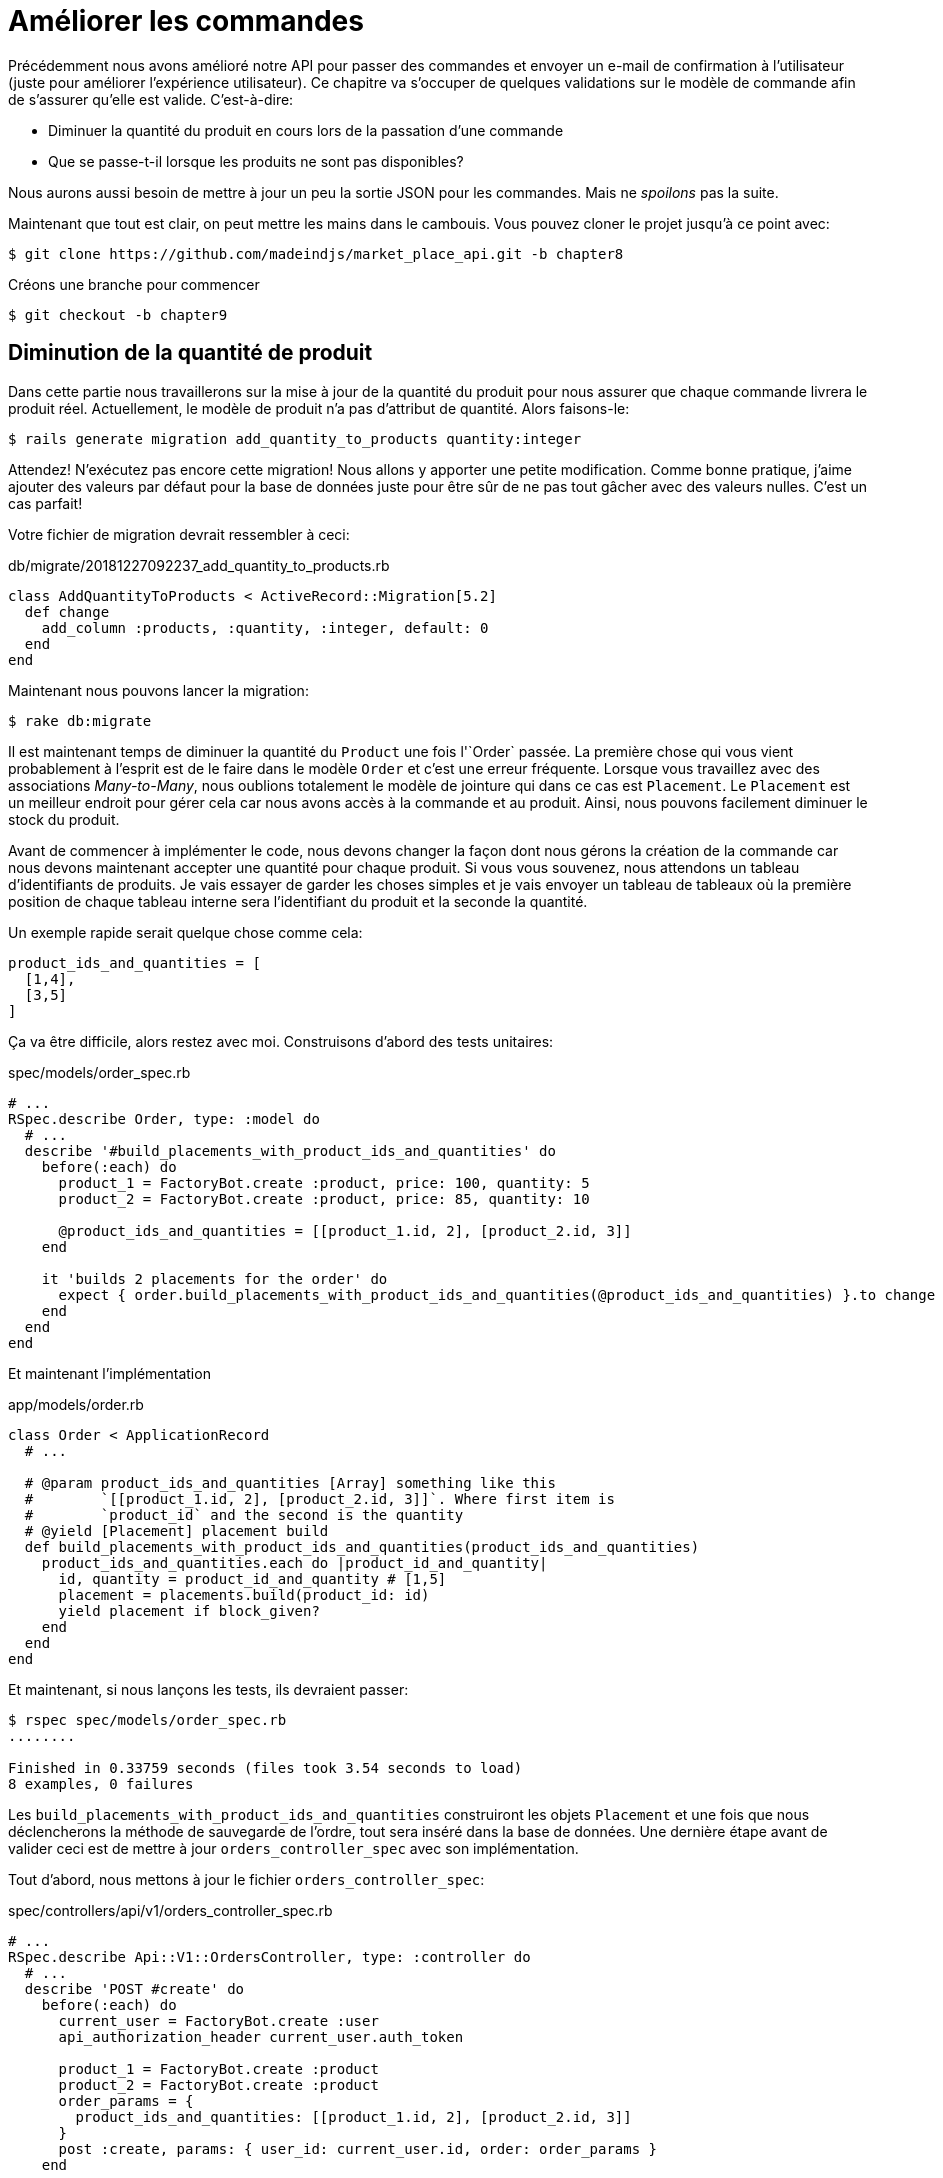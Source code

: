 [#chapter09-improve_orders]
= Améliorer les commandes

Précédemment nous avons amélioré notre API pour passer des commandes et envoyer un e-mail de confirmation à l'utilisateur (juste pour améliorer l'expérience utilisateur). Ce chapitre va s'occuper de quelques validations sur le modèle de commande afin de s'assurer qu'elle est valide. C'est-à-dire:

* Diminuer la quantité du produit en cours lors de la passation d'une commande
* Que se passe-t-il lorsque les produits ne sont pas disponibles?

Nous aurons aussi besoin de mettre à jour un peu la sortie JSON pour les commandes. Mais ne _spoilons_ pas la suite.

Maintenant que tout est clair, on peut mettre les mains dans le cambouis. Vous pouvez cloner le projet jusqu'à ce point avec:

[source,bash]
----
$ git clone https://github.com/madeindjs/market_place_api.git -b chapter8
----

Créons une branche pour commencer

[source,bash]
----
$ git checkout -b chapter9
----

== Diminution de la quantité de produit

Dans cette partie nous travaillerons sur la mise à jour de la quantité du produit pour nous assurer que chaque commande livrera le produit réel. Actuellement, le modèle de produit n'a pas d'attribut de quantité. Alors faisons-le:

[source,bash]
----
$ rails generate migration add_quantity_to_products quantity:integer
----

Attendez! N'exécutez pas encore cette migration! Nous allons y apporter une petite modification. Comme bonne pratique, j'aime ajouter des valeurs par défaut pour la base de données juste pour être sûr de ne pas tout gâcher avec des valeurs nulles. C'est un cas parfait!

Votre fichier de migration devrait ressembler à ceci:

[source,ruby]
.db/migrate/20181227092237_add_quantity_to_products.rb
----
class AddQuantityToProducts < ActiveRecord::Migration[5.2]
  def change
    add_column :products, :quantity, :integer, default: 0
  end
end
----

Maintenant nous pouvons lancer la migration:

[source,bash]
----
$ rake db:migrate
----

Il est maintenant temps de diminuer la quantité du `Product` une fois l'`Order` passée. La première chose qui vous vient probablement à l'esprit est de le faire dans le modèle `Order` et c'est une erreur fréquente. Lorsque vous travaillez avec des associations _Many-to-Many_, nous oublions totalement le modèle de jointure qui dans ce cas est `Placement`. Le `Placement` est un meilleur endroit pour gérer cela car nous avons accès à la commande et au produit. Ainsi, nous pouvons facilement diminuer le stock du produit.

Avant de commencer à implémenter le code, nous devons changer la façon dont nous gérons la création de la commande car nous devons maintenant accepter une quantité pour chaque produit. Si vous vous souvenez, nous attendons un tableau d'identifiants de produits. Je vais essayer de garder les choses simples et je vais envoyer un tableau de tableaux où la première position de chaque tableau interne sera l'identifiant du produit et la seconde la quantité.

Un exemple rapide serait quelque chose comme cela:

[source,ruby]
----
product_ids_and_quantities = [
  [1,4],
  [3,5]
]
----

Ça va être difficile, alors restez avec moi. Construisons d'abord des tests unitaires:

[source,ruby]
.spec/models/order_spec.rb
----
# ...
RSpec.describe Order, type: :model do
  # ...
  describe '#build_placements_with_product_ids_and_quantities' do
    before(:each) do
      product_1 = FactoryBot.create :product, price: 100, quantity: 5
      product_2 = FactoryBot.create :product, price: 85, quantity: 10

      @product_ids_and_quantities = [[product_1.id, 2], [product_2.id, 3]]
    end

    it 'builds 2 placements for the order' do
      expect { order.build_placements_with_product_ids_and_quantities(@product_ids_and_quantities) }.to change { order.placements.size }.from(0).to(2)
    end
  end
end
----

Et maintenant l'implémentation

[source,ruby]
.app/models/order.rb
----
class Order < ApplicationRecord
  # ...

  # @param product_ids_and_quantities [Array] something like this
  #        `[[product_1.id, 2], [product_2.id, 3]]`. Where first item is
  #        `product_id` and the second is the quantity
  # @yield [Placement] placement build
  def build_placements_with_product_ids_and_quantities(product_ids_and_quantities)
    product_ids_and_quantities.each do |product_id_and_quantity|
      id, quantity = product_id_and_quantity # [1,5]
      placement = placements.build(product_id: id)
      yield placement if block_given?
    end
  end
end
----

Et maintenant, si nous lançons les tests, ils devraient passer:

[source,bash]
----
$ rspec spec/models/order_spec.rb
........

Finished in 0.33759 seconds (files took 3.54 seconds to load)
8 examples, 0 failures
----

Les `build_placements_with_product_ids_and_quantities` construiront les objets `Placement` et une fois que nous déclencherons la méthode de sauvegarde de l'ordre, tout sera inséré dans la base de données. Une dernière étape avant de valider ceci est de mettre à jour `orders_controller_spec` avec son implémentation.

Tout d'abord, nous mettons à jour le fichier `orders_controller_spec`:

[source,ruby]
.spec/controllers/api/v1/orders_controller_spec.rb
----
# ...
RSpec.describe Api::V1::OrdersController, type: :controller do
  # ...
  describe 'POST #create' do
    before(:each) do
      current_user = FactoryBot.create :user
      api_authorization_header current_user.auth_token

      product_1 = FactoryBot.create :product
      product_2 = FactoryBot.create :product
      order_params = {
        product_ids_and_quantities: [[product_1.id, 2], [product_2.id, 3]]
      }
      post :create, params: { user_id: current_user.id, order: order_params }
    end

    it 'embeds the two product objects related to the order' do
      expect(json_response[:products].size).to eql 2
    end
    # ...
  end
end
----

Nous devons ensuite mettre un peu à jour notre contrôleur des commandes:

[source,ruby]
.app/controllers/api/v1/orders_controller.rb
----
class Api::V1::OrdersController < ApplicationController
  # ...
  def create
    order = Order.create! user: current_user
    order.build_placements_with_product_ids_and_quantities(params[:order][:product_ids_and_quantities])

    if order.save
      order.reload # need to reload associations
      OrderMailer.send_confirmation(order).deliver
      render json: order, status: 201, location: [:api, current_user, order]
    else
      render json: { errors: order.errors }, status: 422
    end
  end
end
----

Notez que j'ai aussi supprimé la méthode `OrdersController#order_params` qui devient inutile.

Enfin et surtout, nous devons mettre à jour le fichier d'usine des produits afin d'attribuer une valeur de quantité élevée pour avoir au moins quelques produits en stock.

[source,ruby]
.spec/factories/products.rb
----
FactoryBot.define do
  factory :product do
    title { FFaker::Product.product_name }
    price { rand * 100 }
    published { false }
    user
    quantity { 5 }
  end
end
----

_Commitons_ nos changements avant d'aller plus loin:

[source,bash]
----
$ git add .
$ git commit -m "Allows the order to be placed along with product quantity"
----

Avez-vous remarqué que nous ne mettons pas à jour la quantité des produits? Actuellement, il n'y a aucun moyen d'en faire le suivi. Cela peut être corrigé très facilement, en ajoutant simplement un attribut de quantité au modèle `Placement` de sorte que pour chaque produit, nous sauvegardons la quantité correspondante. Commençons par créer la migration:

[source,bash]
----
$ rails generate migration add_quantity_to_placements quantity:integer
----

Comme pour la migration des attributs de quantité de produit, nous devrions ajouter une valeur par défaut égale à 0. N'oubliez pas que c'est facultatif mais c'est mieux. Le fichier de migration devrait ressembler à cela:

[source,ruby]
.db/migrate/20181227104830_add_quantity_to_placements.rb
----
class AddQuantityToPlacements < ActiveRecord::Migration[5.2]
  def change
    add_column :placements, :quantity, :integer, default: 0
  end
end
----

Lancez ensuite la migration:

[source,bash]
----
$ rake db:migrate
----

Documentons l'attribut `quantity` par un test unitaire:

[source,ruby]
.spec/models/placement_spec.rb
----
# ...
RSpec.describe Placement, type: :model do
  # ...
  it { should respond_to :quantity }
  # ...
end
----

Il ne nous reste plus qu'à mettre à jour la méthode `build_placements_with_product_ids_and_quantities` pour ajouter la quantité pour les placements:

[source,ruby]
.app/models/order.rb
----
class Order < ApplicationRecord
  # ...
  def build_placements_with_product_ids_and_quantities(product_ids_and_quantities)
    product_ids_and_quantities.each do |product_id_and_quantity|
      product_id, quantity = product_id_and_quantity
      placements.build(product_id: product_id, quantity: quantity)
    end
  end
end
----

Maintenant, nos tests devraient passer:

[source,bash]
----
$ rspec spec/models/order_spec.rb
........

Finished in 0.09898 seconds (files took 0.74936 seconds to load)
8 examples, 0 failures
----

_Commitons_ nos changement:

[source,bash]
----
$ git add .
$ git commit -m "Adds quantity to placements"
----

=== Étendre le modèle de placement

Il est temps de mettre à jour la quantité du produit une fois la commande enregistrée ou plus précisément: une fois le placement créé. Pour se faire, nous allons ajouter une méthode et la connecter au _callback_ `after_create`.

Commençons par mettre à jour notre usine de placement pour qu'elle soit plus logique:

[source,ruby]
.spec/factories/placements.rb
----
FactoryBot.define do
  factory :placement do
    order
    product
    quantity { 1 }
  end
end
----

Et puis nous pouvons simplement ajouter quelques tests:

[source,ruby]
.spec/models/placement_spec.rb
----
# ...
RSpec.describe Placement, type: :model do
  # ...
  it { should respond_to :quantity }
  # ...
  describe '#decrement_product_quantity!' do
    it 'decreases the product quantity by the placement quantity' do
      product = placement.product
      expect { placement.decrement_product_quantity! }.to change { product.quantity }.by(-placement.quantity)
    end
  end
end
----

La mise en œuvre est assez simple comme le montre le code suivant.

[source,ruby]
.app/models/placement.rb
----
class Placement < ApplicationRecord
  # ...
  after_create :decrement_product_quantity!

  def decrement_product_quantity!
    product.decrement!(:quantity, quantity)
  end
end
----

== Validation du stock des produits

Depuis le début du chapitre, nous avons ajouté l'attribut `quantity` au modèle de produit. il est maintenant temps de valider que la quantité de produit est suffisante pour que la commande soit passée. Afin de rendre les choses plus intéressantes, nous allons le faire à l'aide d'un validateur personnalisé footnote:[Pour les validateurs personnalisés, vous pouvez consulter la https://guides.rubyonrails.org/active_record_validations.html#performing-custom-validations[documentation]].

Tout d'abord, nous devons créer un répertoire de `validators` dans le répertoire `app` (Rails le charge par défaut) et ensuite créons un fichier dedans:

[source,bash]
----
$ mkdir app/validators
$ touch app/validators/enough_products_validator.rb
----

Avant de commencer à implémenter la classe, nous devons nous assurer d'ajouter un test au modèle de commande pour vérifier si la commande peut être passée.

[source,ruby]
.spec/models/order_spec.rb
----
# ...
RSpec.describe Order, type: :model do
  # ...
  describe "#valid?" do
    before do
      product_1 = FactoryBot.create :product, price: 100, quantity: 5
      product_2 = FactoryBot.create :product, price: 85, quantity: 10

      placement_1 = FactoryBot.build :placement, product: product_1, quantity: 3
      placement_2 = FactoryBot.build :placement, product: product_2, quantity: 15

      @order = FactoryBot.build :order
      @order.placements << placement_1
      @order.placements << placement_2
    end

    it "becomes invalid due to insufficient products" do
      expect(@order).to_not be_valid
    end
  end
end
----

Comme vous pouvez le voir sur les tests suivants, nous nous assurons d'abord que `placement_2` essaie de demander plus de produits que ce qui est disponible. Donc dans ce cas la commande n'est pas supposée être valide.

Le test est en train d'échouer. Faisons le passer en implémentant le code pour le validateur:

[source,ruby]
.app/validators/enough_products_validator.rb
----
class EnoughProductsValidator < ActiveModel::Validator
  def validate(record)
    record.placements.each do |placement|
      product = placement.product
      if placement.quantity > product.quantity
        record.errors[product.title.to_s] << "Is out of stock, just #{product.quantity} left"
      end
    end
  end
end
----

J'ajoute simplement un message pour chacun des produits en rupture de stock, mais vous pouvez le gérer différemment si vous le souhaitez. Il ne nous reste plus qu'à ajouter ce validateur au modèle `Order` comme cela:

[source,ruby]
.app/models/order.rb
----
class Order < ApplicationRecord
  # ...
  validates_with EnoughProductsValidator
  # ...
end
----

Et maintenant, si vous lancer vos tests, tout devrait être beau et vert:

[source,bash]
----
$ rspec spec/models/order_spec.rb
.........

Finished in 0.19136 seconds (files took 0.74912 seconds to load)
9 examples, 0 failures
----

_Commitons_ nos changements:

[source,bash]
----
$ git add .
$ git commit -m "Adds validator for order with not enough products on stock"
----

== Mettre à jour le prix total

Réalisez vous que le prix total est mal calculé? Actuellement, nous ajoutons le prix des produits sur la commande, quelle que soit la quantité demandée. Permettez-moi d'ajouter le code pour clarifier le problème:

Actuellement, dans le modèle de commande, nous avons cette méthode pour calculer le montant à payer:

[source,ruby]
.app/models/order.rb
----
class Order < ApplicationRecord
  # ...
  def set_total!
    self.total = products.map(&:price).sum
  end
  # ...
end
----

Maintenant, au lieu de calculer le total en additionnant simplement les prix des produits, nous devons le multiplier par la quantité. Alors mettons d'abord à jour les tests:

[source,ruby]
.spec/models/order_spec.rb
----
# ...
RSpec.describe Order, type: :model do
  # ...
  describe '#set_total!' do
    before(:each) do
      product_1 = FactoryBot.create :product, price: 100
      product_2 = FactoryBot.create :product, price: 85

      placement_1 = FactoryBot.build :placement, product: product_1, quantity: 3
      placement_2 = FactoryBot.build :placement, product: product_2, quantity: 15

      @order = FactoryBot.build :order

      @order.placements << placement_1
      @order.placements << placement_2
    end

    it 'returns the total amount to pay for the products' do
      expect { @order.set_total! }.to change { @order.total.to_f }.from(0).to(1575)
    end
  end
  # ...
end
----

L'implémentation est assez simple:

[source,ruby]
.app/models/order.rb
----
class Order < ApplicationRecord
  # ...
  def set_total!
    self.total = 0.0
    placements.each do |placement|
      self.total += placement.product.price.to_f * placement.quantity
    end
  end
  # ...
end
----

Et maintenant, les tests devraient passer:

[source,bash]
----
$ rspec spec/models/order_spec.rb
.........

Finished in 0.20537 seconds (files took 0.74555 seconds to load)
9 examples, 0 failures
----

_Commitons_ nos changements et récapitulons tout ce que nous venons de faire:

[source,bash]
----
$ git commit -am "Updates the total calculation for order"
----

== Conclusion

Oh vous êtes ici! Permettez-moi de vous féliciter! Cela fait un long chemin depuis le premier chapitre. Mais vous êtes à un pas de plus. En fait, le chapitre suivant sera le dernier. Alors essayez d'en tirer le meilleur.

Le dernier chapitre portera sur la façon d'optimiser l'API en utilisant la pagination, la mise en cache et les tâches d'arrière-plan. Donc bouclez vos ceintures, ça va être un parcours mouvementé.
